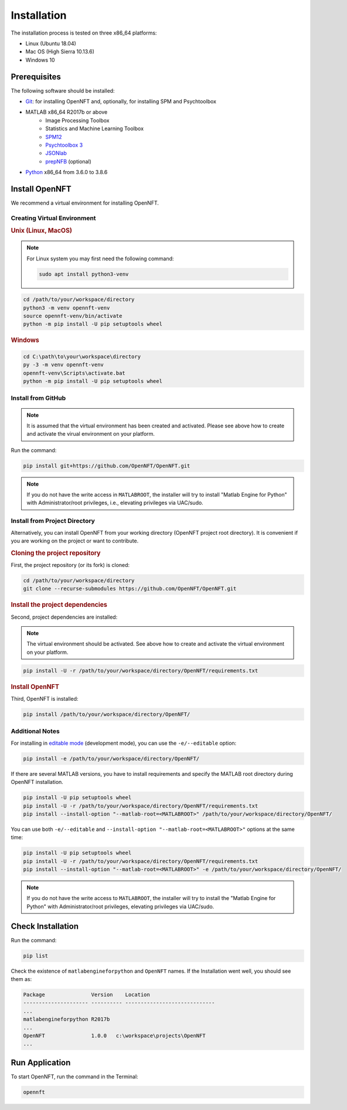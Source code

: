 .. _install:

Installation
============

The installation process is tested on three x86_64 platforms:

* Linux (Ubuntu 18.04)
* Mac OS (High Sierra 10.13.6)
* Windows 10

Prerequisites
-------------

The following software should be installed:

* `Git <https://git-scm.com/downloads>`_: for installing OpenNFT and, optionally, for installing SPM and Psychtoolbox
* MATLAB x86_64 R2017b or above
    - Image Processing Toolbox
    - Statistics and Machine Learning Toolbox
    - `SPM12 <https://github.com/spm/spm12>`_
    - `Psychtoolbox 3 <https://github.com/Psychtoolbox-3/Psychtoolbox-3>`_
    - `JSONlab <https://github.com/fangq/jsonlab>`_
    - `prepNFB <https://github.com/lucp88/prepNFB>`_ (optional)
* `Python <https://www.python.org/downloads/>`_ x86_64 from 3.6.0 to 3.8.6


Install OpenNFT
---------------

We recommend a virtual environment for installing OpenNFT.

Creating Virtual Environment
++++++++++++++++++++++++++++

.. rubric:: Unix (Linux, MacOS)

.. note::

    For Linux system you may first need the following command:

    .. code-block::

        sudo apt install python3-venv

.. code-block::

    cd /path/to/your/workspace/directory
    python3 -m venv opennft-venv
    source opennft-venv/bin/activate
    python -m pip install -U pip setuptools wheel

.. rubric:: Windows

.. code-block::

    cd C:\path\to\your\workspace\directory
    py -3 -m venv opennft-venv
    opennft-venv\Scripts\activate.bat
    python -m pip install -U pip setuptools wheel

Install from GitHub
+++++++++++++++++++

.. note::

    It is assumed that the virtual environment has been created and activated.
    Please see above how to create and activate the virual environment on your platform.

Run the command:

.. code-block::

    pip install git+https://github.com/OpenNFT/OpenNFT.git

.. note::

    If you do not have the write access in ``MATLABROOT``, the installer will try to
    install "Matlab Engine for Python" with Administrator/root privileges, i.e., elevating privileges via UAC/sudo.

Install from Project Directory
++++++++++++++++++++++++++++++

Alternatively, you can install OpenNFT from your working directory (OpenNFT project root directory).
It is convenient if you are working on the project or want to contribute.

.. rubric:: Cloning the project repository

First, the project repository (or its fork) is cloned:

.. code-block::

    cd /path/to/your/workspace/directory
    git clone --recurse-submodules https://github.com/OpenNFT/OpenNFT.git

.. rubric:: Install the project dependencies

Second, project dependencies are installed:

.. note::

    The virtual environment should be activated.
    See above how to create and activate the virtual environment on your platform.

.. code-block::

    pip install -U -r /path/to/your/workspace/directory/OpenNFT/requirements.txt

.. rubric:: Install OpenNFT

Third, OpenNFT is installed:

.. code-block::

    pip install /path/to/your/workspace/directory/OpenNFT/

Additional Notes
++++++++++++++++

For installing in `editable mode <https://pip.pypa.io/en/stable/reference/pip_install/#editable-installs>`_ (development mode), you can use the ``-e/--editable`` option:

.. code-block::

    pip install -e /path/to/your/workspace/directory/OpenNFT/

If there are several MATLAB versions, you have to install requirements and specify the MATLAB root directory during OpenNFT installation.

.. code-block::

    pip install -U pip setuptools wheel
    pip install -U -r /path/to/your/workspace/directory/OpenNFT/requirements.txt
    pip install --install-option "--matlab-root=<MATLABROOT>" /path/to/your/workspace/directory/OpenNFT/

You can use both ``-e/--editable`` and  ``--install-option "--matlab-root=<MATLABROOT>"`` options at the same time:

.. code-block::

    pip install -U pip setuptools wheel
    pip install -U -r /path/to/your/workspace/directory/OpenNFT/requirements.txt
    pip install --install-option "--matlab-root=<MATLABROOT>" -e /path/to/your/workspace/directory/OpenNFT/

.. note::

    If you do not have the write access to ``MATLABROOT``, the installer will try to
    install the "Matlab Engine for Python" with Administrator/root privileges, elevating privileges via UAC/sudo.

.. _check_installation:

Check Installation
------------------

Run the command:

.. code-block::

    pip list

Check the existence of ``matlabengineforpython`` and ``OpenNFT`` names. If the Installation went well, you should see them as:

.. code-block::

    Package               Version    Location
    --------------------- ---------- -----------------------------
    ...
    matlabengineforpython R2017b
    ...
    OpenNFT               1.0.0   c:\workspace\projects\OpenNFT
    ...

.. _run_application:

Run Application
---------------

To start OpenNFT, run the command in the Terminal:

.. code-block::

    opennft